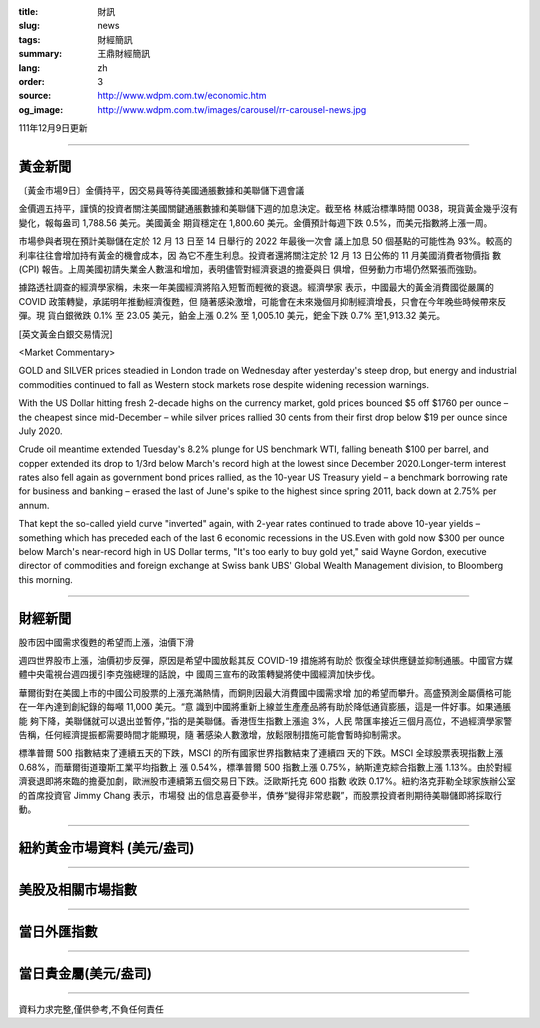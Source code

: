 :title: 財訊
:slug: news
:tags: 財經簡訊
:summary: 王鼎財經簡訊
:lang: zh
:order: 3
:source: http://www.wdpm.com.tw/economic.htm
:og_image: http://www.wdpm.com.tw/images/carousel/rr-carousel-news.jpg

111年12月9日更新

----

黃金新聞
++++++++

〔黃金市場9日〕金價持平，因交易員等待美國通脹數據和美聯儲下週會議

金價週五持平，謹慎的投資者關注美國關鍵通脹數據和美聯儲下週的加息決定。截至格
林威治標準時間 0038，現貨黃金幾乎沒有變化，報每盎司 1,788.56 美元。美國黃金
期貨穩定在 1,800.60 美元。金價預計每週下跌 0.5%，而美元指數將上漲一周。

市場參與者現在預計美聯儲在定於 12 月 13 日至 14 日舉行的 2022 年最後一次會
議上加息 50 個基點的可能性為 93%。較高的利率往往會增加持有黃金的機會成本，因
為它不產生利息。投資者還將關注定於 12 月 13 日公佈的 11 月美國消費者物價指
數 (CPI) 報告。上周美國初請失業金人數溫和增加，表明儘管對經濟衰退的擔憂與日
俱增，但勞動力市場仍然緊張而強勁。

據路透社調查的經濟學家稱，未來一年美國經濟將陷入短暫而輕微的衰退。經濟學家
表示，中國最大的黃金消費國從嚴厲的 COVID 政策轉變，承諾明年推動經濟復甦，但
隨著感染激增，可能會在未來幾個月抑制經濟增長，只會在今年晚些時候帶來反彈。現
貨白銀微跌 0.1% 至 23.05 美元，鉑金上漲 0.2% 至 1,005.10 美元，鈀金下跌 0.7%
至1,913.32 美元。







[英文黃金白銀交易情況]

<Market Commentary>

GOLD and SILVER prices steadied in London trade on Wednesday after yesterday's 
steep drop, but energy and industrial commodities continued to fall as Western 
stock markets rose despite widening recession warnings.

With the US Dollar hitting fresh 2-decade highs on the currency market, gold 
prices bounced $5 off $1760 per ounce – the cheapest since mid-December – while 
silver prices rallied 30 cents from their first drop below $19 per ounce 
since July 2020.

Crude oil meantime extended Tuesday's 8.2% plunge for US benchmark WTI, falling 
beneath $100 per barrel, and copper extended its drop to 1/3rd below March's 
record high at the lowest since December 2020.Longer-term interest rates 
also fell again as government bond prices rallied, as the 10-year US Treasury 
yield – a benchmark borrowing rate for business and banking – erased the 
last of June's spike to the highest since spring 2011, back down at 2.75% 
per annum.

That kept the so-called yield curve "inverted" again, with 2-year rates continued 
to trade above 10-year yields – something which has preceded each of the 
last 6 economic recessions in the US.Even with gold now $300 per ounce below 
March's near-record high in US Dollar terms, "It's too early to buy gold 
yet," said Wayne Gordon, executive director of commodities and foreign exchange 
at Swiss bank UBS' Global Wealth Management division, to Bloomberg this morning.


----

財經新聞
++++++++
股市因中國需求復甦的希望而上漲，油價下滑

週四世界股市上漲，油價初步反彈，原因是希望中國放鬆其反 COVID-19 措施將有助於
恢復全球供應鏈並抑制通脹。中國官方媒體中央電視台週四援引李克強總理的話說，中
國周三宣布的政策轉變將使中國經濟加快步伐。

華爾街對在美國上市的中國公司股票的上漲充滿熱情，而銅則因最大消費國中國需求增
加的希望而攀升。高盛預測金屬價格可能在一年內達到創紀錄的每噸 11,000 美元。“意
識到中國將重新上線並生產產品將有助於降低通貨膨脹，這是一件好事。如果通脹能
夠下降，美聯儲就可以退出並暫停，”指的是美聯儲。香港恆生指數上漲逾 3%，人民
幣匯率接近三個月高位，不過經濟學家警告稱，任何經濟提振都需要時間才能顯現，隨
著感染人數激增，放鬆限制措施可能會暫時抑制需求。

標準普爾 500 指數結束了連續五天的下跌，MSCI 的所有國家世界指數結束了連續四
天的下跌。MSCI 全球股票表現指數上漲 0.68%，而華爾街道瓊斯工業平均指數上
漲 0.54%，標準普爾 500 指數上漲 0.75%，納斯達克綜合指數上漲 1.13%。由於對經
濟衰退即將來臨的擔憂加劇，歐洲股市連續第五個交易日下跌。泛歐斯托克 600 指數
收跌 0.17%。紐約洛克菲勒全球家族辦公室的首席投資官 Jimmy Chang 表示，市場發
出的信息喜憂參半，債券“變得非常悲觀”，而股票投資者則期待美聯儲即將採取行
動。





         

----

紐約黃金市場資料 (美元/盎司)
++++++++++++++++++++++++++++

.. raw:: html

  <A HREF="http://www.kitco.com/connecting.html">
  <IMG SRC="http://www.kitconet.com/images/quotes_4b2.gif" BORDER="0" ALT="[Most Recent Quotes from www.kitco.com]">
  </A>

----

美股及相關市場指數
++++++++++++++++++

.. raw:: html

  <!-- TradingView Widget BEGIN -->
  <div class="tradingview-widget-container">
    <div class="tradingview-widget-container__widget"></div>
    <div class="tradingview-widget-copyright"><a href="https://tw.tradingview.com/markets/indices/" rel="noopener" target="_blank"><span class="blue-text">指數行情</span></a>由TradingView提供</div>
    <script type="text/javascript" src="https://s3.tradingview.com/external-embedding/embed-widget-market-quotes.js" async>
    {
    "title": "指數",
    "width": 770,
    "height": 450,
    "locale": "zh_TW",
    "symbolsGroups": [
      {
        "name": "美國和加拿大",
        "symbols": [
          {
            "name": "FOREXCOM:SPXUSD",
            "displayName": "標準普爾500"
          },
          {
            "name": "FOREXCOM:NSXUSD",
            "displayName": "納斯達克100指數"
          },
          {
            "name": "CME_MINI:ES1!",
            "displayName": "E-迷你 標普指數期貨"
          },
          {
            "name": "INDEX:DXY",
            "displayName": "美元指數"
          },
          {
            "name": "FOREXCOM:DJI",
            "displayName": "道瓊斯 30"
          }
        ]
      },
      {
        "name": "歐洲",
        "symbols": [
          {
            "name": "INDEX:SX5E",
            "displayName": "歐元藍籌50"
          },
          {
            "name": "FOREXCOM:UKXGBP",
            "displayName": "富時100"
          },
          {
            "name": "INDEX:DEU30",
            "displayName": "德國DAX指數"
          },
          {
            "name": "INDEX:CAC40",
            "displayName": "法國 CAC 40 指數"
          },
          {
            "name": "INDEX:SMI"
          }
        ]
      },
      {
        "name": "亞太",
        "symbols": [
          {
            "name": "INDEX:NKY",
            "displayName": "日經225"
          },
          {
            "name": "INDEX:HSI",
            "displayName": "恆生"
          },
          {
            "name": "BSE:SENSEX",
            "displayName": "印度孟買指數"
          },
          {
            "name": "BSE:BSE500"
          },
          {
            "name": "INDEX:KSIC",
            "displayName": "韓國Kospi綜合指數"
          }
        ]
      }
    ],
    "colorTheme": "light"
  }
    </script>
  </div>
  <!-- TradingView Widget END -->

----

當日外匯指數
++++++++++++

.. raw:: html

  <!-- TradingView Widget BEGIN -->
  <div class="tradingview-widget-container">
    <div class="tradingview-widget-container__widget"></div>
    <div class="tradingview-widget-copyright"><a href="https://tw.tradingview.com/markets/currencies/forex-cross-rates/" rel="noopener" target="_blank"><span class="blue-text">外匯匯率</span></a>由TradingView提供</div>
    <script type="text/javascript" src="https://s3.tradingview.com/external-embedding/embed-widget-forex-cross-rates.js" async>
    {
    "width": "100%",
    "height": "100%",
    "currencies": [
      "EUR",
      "USD",
      "JPY",
      "GBP",
      "CNY",
      "TWD"
    ],
    "isTransparent": false,
    "colorTheme": "light",
    "locale": "zh_TW"
  }
    </script>
  </div>
  <!-- TradingView Widget END -->

----

當日貴金屬(美元/盎司)
+++++++++++++++++++++

.. raw:: html 

  <A HREF="http://www.kitco.com/connecting.html">
  <IMG SRC="http://www.kitconet.com/images/quotes_7a.gif" BORDER="0" ALT="[Most Recent Quotes from www.kitco.com]">
  </A>

----

資料力求完整,僅供參考,不負任何責任
